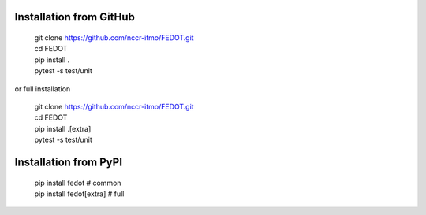 Installation from GitHub
========================
  | git clone https://github.com/nccr-itmo/FEDOT.git
  | cd FEDOT
  | pip install .
  | pytest -s test/unit

or full installation

  | git clone https://github.com/nccr-itmo/FEDOT.git
  | cd FEDOT
  | pip install .[extra]
  | pytest -s test/unit

Installation from PyPI
======================
  | pip install fedot  # common
  | pip install fedot[extra]  # full
